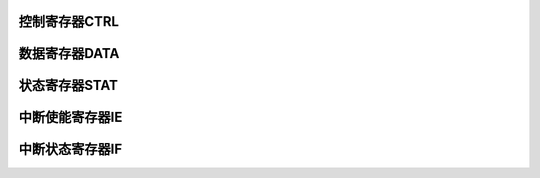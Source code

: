 .. ----------------------------------------------------------------------------------------------------

控制寄存器CTRL
^^^^^^^^^^^^^^^^^^^^^^

.. flat-table::
   :class: tight-table
   :header-rows: 1
   :widths: 12 9 6 10 33

   * - 寄存器

     - 偏移

     - 类型

     - 复位值

     - 描述

   * - CTRL

     - 0x00

     - R/W

     - 0x009E 1172

     - SPI控制寄存器



.. ----------------------------------------------------------------------------------------------------

.. flat-table::
   :class: tight-table
   :widths: 9 9 9 9 9 9 9 9
   :align: center

   * - 31

     - 30

     - 29

     - 28

     - 27

     - 26

     - 25

     - 24

   * - BIDIMODE

     - BIDIOE

     - INNOSPL

     - LSBF

     - :cspan:`1` SAMPLE_DLY

     - TFCLR

     - RFCLR

   * - 23

     - 22

     - 21

     - 20

     - 19

     - 18

     - 17

     - 16

   * - :cspan:`2` TFTHR

     - :cspan:`2` RFTHR

     - SSN

     - FILTE

   * - 15

     - 14

     - 13

     - 12

     - 11

     - 10

     - 9

     - 8

   * - DMARXEN

     - DMATXEN

     - FAST

     - MSTR

     - :cspan:`1` FFS

     - CPOL

     - CPHA

   * - 7

     - 6

     - 5

     - 4

     - 3

     - 2

     - 1

     - 0

   * - :cspan:`3` SIZE

     - EN

     - :cspan:`2` CLKDIV



.. ----------------------------------------------------------------------------------------------------

.. flat-table::
   :class: tight-table
   :header-rows: 1
   :widths: 12 15 73

   * - 位域

     - 名称

     - 描述

   * - 31

     - BIDIMODE

     - 单线半双工模式开关

   * - 30

     - BIDIOE

     - 单线半双工模式下信号输出使能

   * - 29

     - INNOSPL

     - 输入信号不进行采样控制

       0：输入信号处理方式FILTE寄存器来控制

       1：输入信号不进行任何采样

       注：若不进行采样，则输入信号直接进行电路进行工作，可最大化的提高传输速率，但会降低可靠性。该为有效后，SPI的传输速率在理论上无论主从模式全双工还是单工，最大的传输速率可达到pclk1的2分频。


   * - 28

     - LSBF

     - LSB配置寄存器

       1：数据按照LSB发送（发送时，TX寄存器数据的bit0位会首先被发出；接收时，接收的第一个bit数据会放到RX寄存器的bit0位）

       0：数据按照MSB发送（发送时，TX寄存器数据的最高位会首先被发出；接收时，接收的第一个bit数据会放到RX寄存器的最高位）


   * - 27:26

     - SAMPLE_DLY

     - 输入采样延时选择位

       0：表示不延迟采样

       1：表示延迟一个时钟周期

       2：表示延迟两个时钟周期

       3：表示延迟三个时钟周期


   * - 25

     - TFCLR

     - 发送FIFO清除控制位

       1：发送FIFO清除有效

       0：发送FIFO清除无效


   * - 24

     - RFCLR

     - 接收FIFO清除控制位

       1：接收FIFO清除有效

       0：接收FIFO清除无效


   * - 23:21

     - TFTHR

     - 发送FIFO达到设置门限后产生中断配置位

       000：发送FIFO中最多有0个数据

       001：发送FIFO中最多有1个数据

       010：发送FIFO中最多有2个数据

       011：发送FIFO中最多有3个数据

       100：发送FIFO中最多有4个数据

       101：发送FIFO中最多有5个数据

       110：发送FIFO中最多有6个数据

       111：发送FIFO中最多有7个数据


   * - 20:18

     - RFTHR

     - 接收FIFO达到设置门限后会产生中断配置位

       000：接收FIFO中至少有1个数据

       001：接收FIFO中至少有2个数据

       010：接收FIFO中至少有3个数据

       011：接收FIFO中至少有4个数据

       100：接收FIFO中至少有5个数据

       101：接收FIFO中至少有6个数据

       110：接收FIFO中至少有7个数据

       111：接收FIFO中至少有8个数据


   * - 17

     - SSN

     - SSN在传输过程中是否出现控制位。（在数据帧为SPI模式下，并且配置主模式工作时，通过该位可控制在传输过程中每帧数据之间是否需要SSN拉高）

       0：传输过程中SSN始终为0

       1：传输过程中每一帧数据之间会将SSN至少拉高0.5个SCK周期


   * - 16

     - FILTE

     - 输入信号去抖控制

       0：对输入信号不进行去抖操作

       1：对输入信号进行去抖操作


   * - 15

     - DMARXEN

     - DAM读FIFO使能

       1：通过DMA读FIFO

       0：通过MCU读FIFO


   * - 14

     - DMATXEN

     - DAM写FIFO使能

       1：通过DMA写FIFO

       0：通过MCU写FIFO


   * - 13

     - FAST

     - 快速模式选择

       1：SPI的SCLK为pclk1的2分频

       0：SPI的SCLK由CLKDIV控制


   * - 12

     - MSTR

     - 主从模式选择

       1：SPI系统配置为主器件模式

       0：SPI系统配置为从器件模式


   * - 11:10

     - FFS

     - 数据帧格式选择

       00：SPI模式

       01：SSI模式

       10：保留

       11：保留


   * - 9

     - CPOL

     - 时钟极性选择

       0 = 串行时钟空闲状态为低电平，有效电平为高电平

       1 = 串行时钟空闲状态为高电平，有效电平为低电平


   * - 8

     - CPHA

     - 时钟相位选择

       0 = 在串行时钟的第一个跳变沿采样数据

       1 = 在串行时钟的第二个跳变沿采样数据


   * - 7:4

     - SIZE

     - 数据位数选择

       0000：保留

       0001：保留

       0010：保留

       0011：4bit数据

       0100：5bit数据

       0101：6bit数据

       0110：7bit数据

       0111：8bit数据

       1000：9bit数据

       1001：10bit数据

       1010：11bit数据

       1011：12bit数据

       1100：13bit数据

       1101：14bit数据

       1110：15bit数据

       1111：16bit数据


   * - 3

     - EN

     - SPI使能位

       0：禁止

       1：使能

       注1：该寄存器使能后，若在主模式下，当发送FIFO有数据时则开始启动数据帧传输；在从模式下，等待数据帧传输


   * - 2:0

     - CLKDIV

     - 波特率选择

       000：PCLK1 4分频

       001：PCLK1 8分频

       010：PCLK1 16分频

       011：PCLK1 32分频

       100：PCLK1 64分频

       101：PCLK1 128分频

       110：PCLK1 256分频

       111：PCLK1 512分频




.. ----------------------------------------------------------------------------------------------------

数据寄存器DATA
^^^^^^^^^^^^^^^^^^^^^^

.. flat-table::
   :class: tight-table
   :header-rows: 1
   :widths: 12 9 6 10 33

   * - 寄存器

     - 偏移

     - 类型

     - 复位值

     - 描述

   * - DATA

     - 0x04

     - R/W

     - 0x0000 0000

     - SPI数据寄存器



.. ----------------------------------------------------------------------------------------------------

.. flat-table::
   :class: tight-table
   :widths: 9 9 9 9 9 9 9 9
   :align: center

   * - 31

     - 30

     - 29

     - 28

     - 27

     - 26

     - 25

     - 24

   * - :cspan:`7` DATA

   * - 23

     - 22

     - 21

     - 20

     - 19

     - 18

     - 17

     - 16

   * - :cspan:`7` DATA

   * - 15

     - 14

     - 13

     - 12

     - 11

     - 10

     - 9

     - 8

   * - :cspan:`7` DATA

   * - 7

     - 6

     - 5

     - 4

     - 3

     - 2

     - 1

     - 0

   * - :cspan:`7` DATA



.. ----------------------------------------------------------------------------------------------------

.. flat-table::
   :class: tight-table
   :header-rows: 1
   :widths: 12 15 73

   * - 位域

     - 名称

     - 描述

   * - 31:0

     - DATA

     - SPI接收/发送数据寄存器

       读操作从接收FIFO中读出接收到的数据

       写操作将数据写入发送FIFO中

       注：若数据不是32bit，则按照右对齐进行排列，高位不关心。




.. ----------------------------------------------------------------------------------------------------

状态寄存器STAT
^^^^^^^^^^^^^^^^^^^^^^

.. flat-table::
   :class: tight-table
   :header-rows: 1
   :widths: 12 9 6 10 33

   * - 寄存器

     - 偏移

     - 类型

     - 复位值

     - 描述

   * - STAT

     - 0x08

     - R/W

     - 0x0001 0006

     - SPI状态寄存器



.. ----------------------------------------------------------------------------------------------------

.. flat-table::
   :class: tight-table
   :widths: 9 9 9 9 9 9 9 9
   :align: center

   * - 31

     - 30

     - 29

     - 28

     - 27

     - 26

     - 25

     - 24

   * - :cspan:`7` --

   * - 23

     - 22

     - 21

     - 20

     - 19

     - 18

     - 17

     - 16

   * - :cspan:`7` --

   * - 15

     - 14

     - 13

     - 12

     - 11

     - 10

     - 9

     - 8

   * - BUSY

     - :cspan:`2` --

     - :cspan:`2` RFLVL

     - TFLVL

   * - 7

     - 6

     - 5

     - 4

     - 3

     - 2

     - 1

     - 0

   * - :cspan:`1` TFLVL

     - RFOV

     - RFF

     - RFNE

     - TFNF

     - TFE

     - WTC



.. ----------------------------------------------------------------------------------------------------

.. flat-table::
   :class: tight-table
   :header-rows: 1
   :widths: 12 15 73

   * - 位域

     - 名称

     - 描述

   * - 31:16

     - --

     - --

   * - 15

     - BUSY

     - SPI传输忙标志位

       0：表示SPI未进行传输

       1：表示SPI正在进行传输


   * - 14:12

     - --

     - --

   * - 11:9

     - RFLVL

     - 接收FIFO数据深度位标志，RO

       000：RFF为1时，表示FIFO内有8组数据

       RFF为0时，表示FIFO内没有数据；

       001：表示FIFO内有1组数据；

       010：表示FIFO内有2组数据；

       011：表示FIFO内有3组数据；

       100：表示FIFO内有4组数据；

       101：表示FIFO内有5组数据；

       110：表示FIFO内有6组数据；

       111：表示FIFO内有7组数据；


   * - 8:6

     - TFLVL

     - 发送FIFO数据深度位标志，RO

       000：TFNF为0时，表示FIFO内有8组数据

       TFNF为1时，表示FIFO内没有数据；

       001：表示FIFO内有1组数据；

       010：表示FIFO内有2组数据；

       011：表示FIFO内有3组数据；

       100：表示FIFO内有4组数据；

       101：表示FIFO内有5组数据；

       110：表示FIFO内有6组数据；

       111：表示FIFO内有7组数据；


   * - 5

     - RFOV

     - 接收FIFO溢出标志，软件清零，写清零

       0：没溢出

       1：溢出


   * - 4

     - RFF

     - 接收FIFO满标志

       0：非满

       1：满


   * - 3

     - RFNE

     - 接收FIFO非空标志

       0：空

       1：非空


   * - 2

     - TFNF

     - 发送FIFO非满标志

       0：满

       1：非满


   * - 1

     - TFE

     - 发送FIFO空标志

       0：非空

       1：空


   * - 0

     - WTC

     - SPI数据帧传输结束标志

       每次数据帧传输结束后，该标志会被置位。

       软件清零，写1清零。




.. ----------------------------------------------------------------------------------------------------

中断使能寄存器IE
^^^^^^^^^^^^^^^^^^^^^^

.. flat-table::
   :class: tight-table
   :header-rows: 1
   :widths: 12 9 6 10 33

   * - 寄存器

     - 偏移

     - 类型

     - 复位值

     - 描述

   * - IE

     - 0x0C

     - R/W

     - 0x0000 0000

     - SPI中断使能寄存器



.. ----------------------------------------------------------------------------------------------------

.. flat-table::
   :class: tight-table
   :widths: 9 9 9 9 9 9 9 9
   :align: center

   * - 31

     - 30

     - 29

     - 28

     - 27

     - 26

     - 25

     - 24

   * - :cspan:`7` --

   * - 23

     - 22

     - 21

     - 20

     - 19

     - 18

     - 17

     - 16

   * - :cspan:`7` --

   * - 15

     - 14

     - 13

     - 12

     - 11

     - 10

     - 9

     - 8

   * - :cspan:`3` --

     - CSRISE

     - CSFALL

     - WTC

     - FTC

   * - 7

     - 6

     - 5

     - 4

     - 3

     - 2

     - 1

     - 0

   * - --

     - TFTHR

     - RFTHR

     - TFHF

     - TFE

     - RFHF

     - RFF

     - RFOV



.. ----------------------------------------------------------------------------------------------------

.. flat-table::
   :class: tight-table
   :header-rows: 1
   :widths: 12 15 73

   * - 位域

     - 名称

     - 描述

   * - 31:12

     - --

     - --

   * - 11

     - CSRISE

     - 从机模式下，SSN信号上升沿检测中断使能

       1：使能

       0：不使能


   * - 10

     - CSFALL

     - 从机模式下，SSN信号下降沿检测中断使能

       1：使能

       0：不使能


   * - 9

     - WTC

     - SPI传输结束中断使能

       1：使能

       0：不使能


   * - 8

     - FTC

     - SPI数据帧传输结束中断使能

       1：使能

       0：不使能


   * - 7

     - --

     - --

   * - 6

     - TFTHR

     - 发送FIFO达到设定门限中断使能

       1：使能

       0：不使能


   * - 5

     - RFTHR

     - 接收FIFO达到设定门限中断使能

       1：使能

       0：不使能


   * - 4

     - TFHF

     - 发送FIFO半满使能

       1：使能

       0：不使能


   * - 3

     - TFE

     - 发送FIFO空中断使能

       1：使能

       0：不使能


   * - 2

     - RFHF

     - 接收FIFO半满使能

       1：使能

       0：不使能


   * - 1

     - RFF

     - 接收FIFO满中断使能

       1：使能

       0：不使能


   * - 0

     - RFOV

     - 接收FIFO溢出中断使能

       1：使能

       0：不使能




.. ----------------------------------------------------------------------------------------------------

中断状态寄存器IF
^^^^^^^^^^^^^^^^^^^^^^

.. flat-table::
   :class: tight-table
   :header-rows: 1
   :widths: 12 9 6 10 33

   * - 寄存器

     - 偏移

     - 类型

     - 复位值

     - 描述

   * - IF

     - 0x10

     - R/W1C

     - 0x0000 0000

     - SPI中断状态寄存器



.. ----------------------------------------------------------------------------------------------------

.. flat-table::
   :class: tight-table
   :widths: 9 9 9 9 9 9 9 9
   :align: center

   * - 31

     - 30

     - 29

     - 28

     - 27

     - 26

     - 25

     - 24

   * - :cspan:`7` --

   * - 23

     - 22

     - 21

     - 20

     - 19

     - 18

     - 17

     - 16

   * - :cspan:`7` --

   * - 15

     - 14

     - 13

     - 12

     - 11

     - 10

     - 9

     - 8

   * - :cspan:`5` --

     - WTC

     - FTC

   * - 7

     - 6

     - 5

     - 4

     - 3

     - 2

     - 1

     - 0

   * - --

     - TFTHR

     - RFTHR

     - TFHF

     - TFE

     - RFHF

     - RFF

     - RFOV



.. ----------------------------------------------------------------------------------------------------

.. flat-table::
   :class: tight-table
   :header-rows: 1
   :widths: 12 15 73

   * - 位域

     - 名称

     - 描述

   * - 31:12

     - --

     - --

   * - 11

     - CSRISE

     - 从机模式SSN上升沿中断，写1清中断

       1：中断

       0：未中断


   * - 10

     - CSFALL

     - 从机模式SSN下降沿中断，写1清中断

       1：中断

       0：未中断


   * - 9

     - WTC

     - SPI传输结束中断标志，写1清中断

       1：中断

       0：未中断


   * - 8

     - FTC

     - SPI数据帧传输结束中断标志，写1清中断

       1：中断

       0：未中断


   * - 7

     - --

     - --

   * - 6

     - TFTHR

     - 发送FIFO达到设定断标志，写1清中断

       1：中断

       0：未中断


   * - 5

     - RFTHR

     - 接收FIFO达到设定门限中断标志，写1清中断

       1：中断

       0：未中断


   * - 4

     - TFHF

     - 发送FIFO半满中断标志，写1清中断

       1：中断

       0：未中断


   * - 3

     - TFE

     - 发送FIFO空中断标志，写1清中断

       1：中断

       0：未中断


   * - 2

     - RFHF

     - 接收FIFO半满中断标志，写1清中断

       1：中断

       0：未中断


   * - 1

     - RFF

     - 接收FIFO满中断标志，写1清中断

       1：中断

       0：未中断


   * - 0

     - RFOVF

     - 接收FIFO溢出中断标志，写1清中断

       1：中断

       0：未中断




